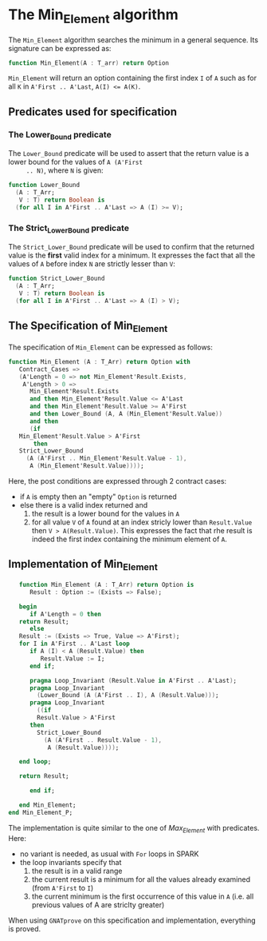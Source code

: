 # Created 2018-08-01 Wed 10:49
#+OPTIONS: author:nil title:nil toc:nil
#+EXPORT_FILE_NAME: ../../../maxmin/Min_Element.org

* The Min_Element algorithm

The ~Min_Element~ algorithm searches the minimum in a general sequence.
Its signature can be expressed as:

#+BEGIN_SRC ada
  function Min_Element(A : T_arr) return Option
#+END_SRC

~Min_Element~ will return an option containing the first index ~I~
of ~A~ such as for all ~K~ in ~A'First .. A'Last~, ~A(I) <= A(K)~.

** Predicates used for specification
*** The Lower_Bound predicate

The ~Lower_Bound~ predicate will be used to assert that the
return value is a lower bound for the values of ~A (A'First
     .. N)~, where ~N~ is given:

#+BEGIN_SRC ada
  function Lower_Bound
    (A : T_Arr;
     V : T) return Boolean is
    (for all I in A'First .. A'Last => A (I) >= V);
#+END_SRC

*** The Strict_Lower_Bound predicate

The ~Strict_Lower_Bound~ predicate will be used to confirm that
the returned value is the *first* valid index for a minimum. It
expresses the fact that all the values of ~A~ before index ~N~
are strictly lesser than ~V~:

#+BEGIN_SRC ada
  function Strict_Lower_Bound
    (A : T_Arr;
     V : T) return Boolean is
    (for all I in A'First .. A'Last => A (I) > V);
#+END_SRC

** The Specification of Min_Element

The specification of ~Min_Element~ can be expressed as follows:

#+BEGIN_SRC ada
  function Min_Element (A : T_Arr) return Option with
     Contract_Cases =>
     (A'Length = 0 => not Min_Element'Result.Exists,
      A'Length > 0 =>
        Min_Element'Result.Exists
        and then Min_Element'Result.Value <= A'Last
        and then Min_Element'Result.Value >= A'First
        and then Lower_Bound (A, A (Min_Element'Result.Value))
        and then
        (if
  	 Min_Element'Result.Value > A'First
         then
  	 Strict_Lower_Bound
  	   (A (A'First .. Min_Element'Result.Value - 1),
  	    A (Min_Element'Result.Value))));
#+END_SRC

Here, the post conditions are expressed through 2 contract cases:

- if ~A~ is empty then an "empty" ~Option~ is returned
- else there is a valid index returned and
  1. the result is a lower bound for the values in ~A~
  2. for all value ~V~ of ~A~ found at an index stricly lower than
     ~Result.Value~ then ~V > A(Result.Value)~. This expresses the
     fact that rhe result is indeed the first index containing the
     minimum element of ~A~.

** Implementation of Min_Element

#+BEGIN_SRC ada
     function Min_Element (A : T_Arr) return Option is
        Result : Option := (Exists => False);
  
     begin
        if A'Length = 0 then
  	 return Result;
        else
  	 Result := (Exists => True, Value => A'First);
  	 for I in A'First .. A'Last loop
  	    if A (I) < A (Result.Value) then
  	       Result.Value := I;
  	    end if;
  
  	    pragma Loop_Invariant (Result.Value in A'First .. A'Last);
  	    pragma Loop_Invariant
  	      (Lower_Bound (A (A'First .. I), A (Result.Value)));
  	    pragma Loop_Invariant
  	      ((if
  		  Result.Value > A'First
  		then
  		  Strict_Lower_Bound
  		    (A (A'First .. Result.Value - 1),
  		     A (Result.Value))));
  
  	 end loop;
  
  	 return Result;
  
        end if;
  
     end Min_Element;
  end Min_Element_P;
#+END_SRC

The implementation is quite similar to the one of [[Max_Element.org][Max_Element]] with
predicates. Here:

- no variant is needed, as usual with ~For~ loops in SPARK
- the loop invariants specify that
  1. the result is in a valid range
  2. the current result is a minimum for all the values already
     examined (from ~A'First~ to ~I~)
  3. the current minimum is the first occurrence of this value in
     ~A~ (i.e. all previous values of A are striclty greater)

When using ~GNATprove~ on this specification and implementation,
everything is proved.
